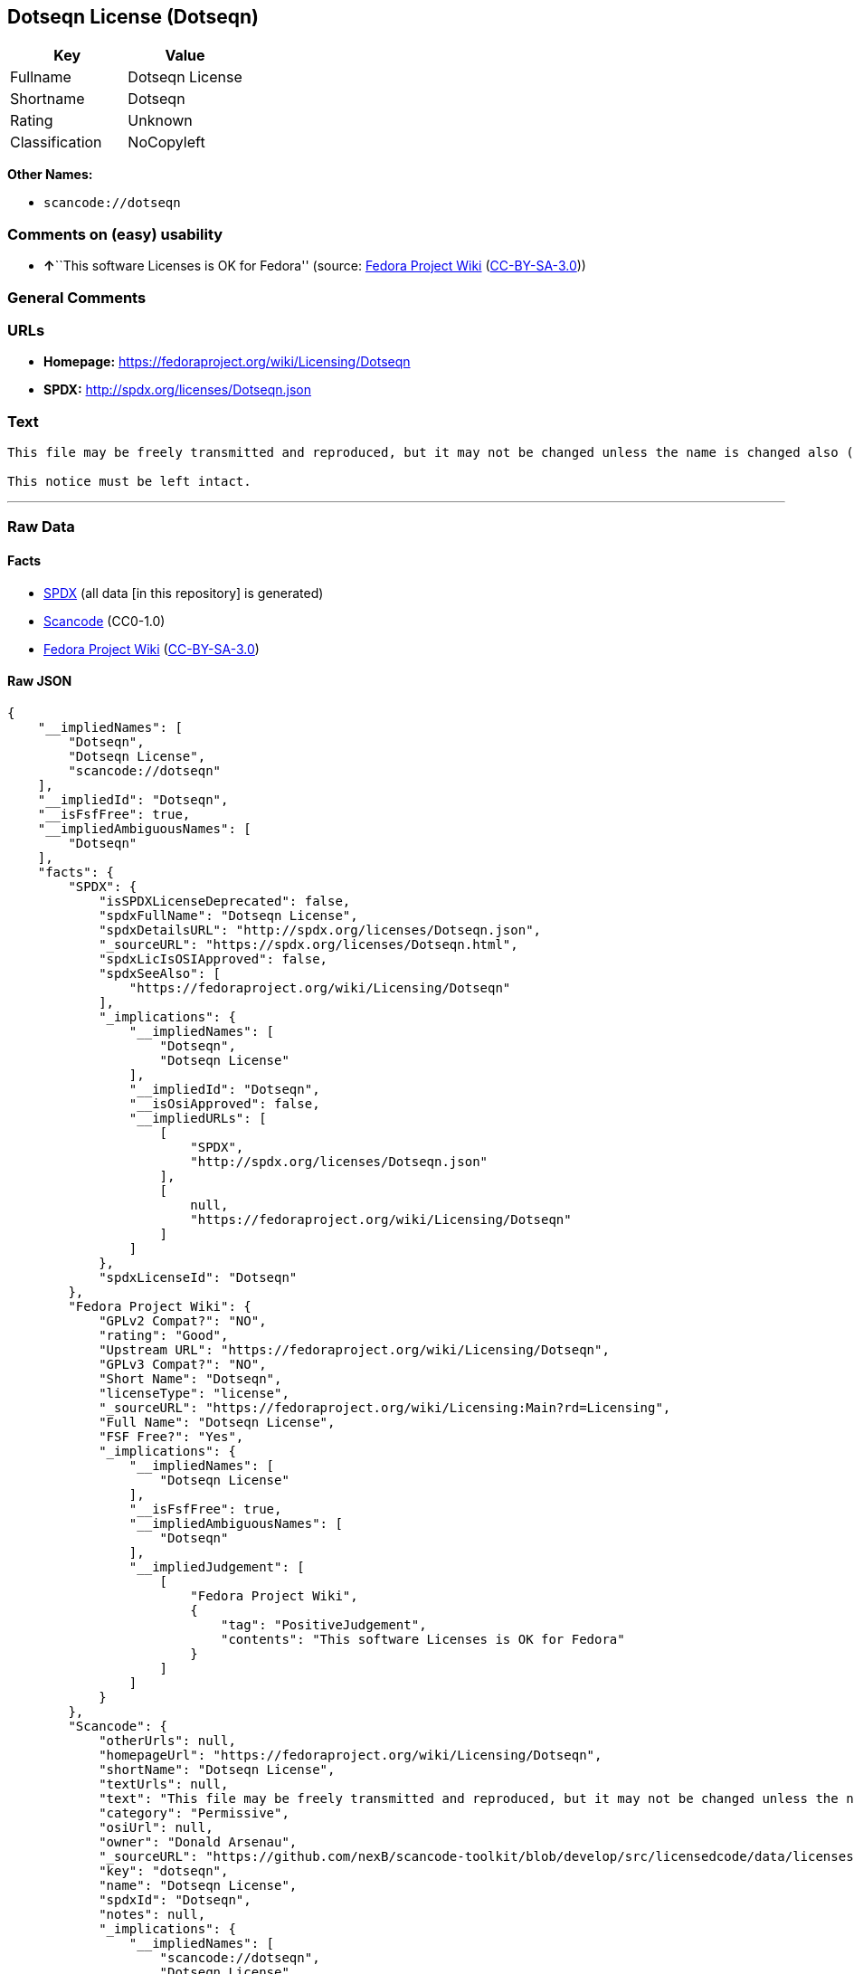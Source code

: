 == Dotseqn License (Dotseqn)

[cols=",",options="header",]
|===
|Key |Value
|Fullname |Dotseqn License
|Shortname |Dotseqn
|Rating |Unknown
|Classification |NoCopyleft
|===

*Other Names:*

* `+scancode://dotseqn+`

=== Comments on (easy) usability

* **↑**``This software Licenses is OK for Fedora'' (source:
https://fedoraproject.org/wiki/Licensing:Main?rd=Licensing[Fedora
Project Wiki]
(https://creativecommons.org/licenses/by-sa/3.0/legalcode[CC-BY-SA-3.0]))

=== General Comments

=== URLs

* *Homepage:* https://fedoraproject.org/wiki/Licensing/Dotseqn
* *SPDX:* http://spdx.org/licenses/Dotseqn.json

=== Text

....
This file may be freely transmitted and reproduced, but it may not be changed unless the name is changed also (except that you may freely change the paper-size option for \documentclass).

This notice must be left intact.
....

'''''

=== Raw Data

==== Facts

* https://spdx.org/licenses/Dotseqn.html[SPDX] (all data [in this
repository] is generated)
* https://github.com/nexB/scancode-toolkit/blob/develop/src/licensedcode/data/licenses/dotseqn.yml[Scancode]
(CC0-1.0)
* https://fedoraproject.org/wiki/Licensing:Main?rd=Licensing[Fedora
Project Wiki]
(https://creativecommons.org/licenses/by-sa/3.0/legalcode[CC-BY-SA-3.0])

==== Raw JSON

....
{
    "__impliedNames": [
        "Dotseqn",
        "Dotseqn License",
        "scancode://dotseqn"
    ],
    "__impliedId": "Dotseqn",
    "__isFsfFree": true,
    "__impliedAmbiguousNames": [
        "Dotseqn"
    ],
    "facts": {
        "SPDX": {
            "isSPDXLicenseDeprecated": false,
            "spdxFullName": "Dotseqn License",
            "spdxDetailsURL": "http://spdx.org/licenses/Dotseqn.json",
            "_sourceURL": "https://spdx.org/licenses/Dotseqn.html",
            "spdxLicIsOSIApproved": false,
            "spdxSeeAlso": [
                "https://fedoraproject.org/wiki/Licensing/Dotseqn"
            ],
            "_implications": {
                "__impliedNames": [
                    "Dotseqn",
                    "Dotseqn License"
                ],
                "__impliedId": "Dotseqn",
                "__isOsiApproved": false,
                "__impliedURLs": [
                    [
                        "SPDX",
                        "http://spdx.org/licenses/Dotseqn.json"
                    ],
                    [
                        null,
                        "https://fedoraproject.org/wiki/Licensing/Dotseqn"
                    ]
                ]
            },
            "spdxLicenseId": "Dotseqn"
        },
        "Fedora Project Wiki": {
            "GPLv2 Compat?": "NO",
            "rating": "Good",
            "Upstream URL": "https://fedoraproject.org/wiki/Licensing/Dotseqn",
            "GPLv3 Compat?": "NO",
            "Short Name": "Dotseqn",
            "licenseType": "license",
            "_sourceURL": "https://fedoraproject.org/wiki/Licensing:Main?rd=Licensing",
            "Full Name": "Dotseqn License",
            "FSF Free?": "Yes",
            "_implications": {
                "__impliedNames": [
                    "Dotseqn License"
                ],
                "__isFsfFree": true,
                "__impliedAmbiguousNames": [
                    "Dotseqn"
                ],
                "__impliedJudgement": [
                    [
                        "Fedora Project Wiki",
                        {
                            "tag": "PositiveJudgement",
                            "contents": "This software Licenses is OK for Fedora"
                        }
                    ]
                ]
            }
        },
        "Scancode": {
            "otherUrls": null,
            "homepageUrl": "https://fedoraproject.org/wiki/Licensing/Dotseqn",
            "shortName": "Dotseqn License",
            "textUrls": null,
            "text": "This file may be freely transmitted and reproduced, but it may not be changed unless the name is changed also (except that you may freely change the paper-size option for \\documentclass).\n\nThis notice must be left intact.",
            "category": "Permissive",
            "osiUrl": null,
            "owner": "Donald Arsenau",
            "_sourceURL": "https://github.com/nexB/scancode-toolkit/blob/develop/src/licensedcode/data/licenses/dotseqn.yml",
            "key": "dotseqn",
            "name": "Dotseqn License",
            "spdxId": "Dotseqn",
            "notes": null,
            "_implications": {
                "__impliedNames": [
                    "scancode://dotseqn",
                    "Dotseqn License",
                    "Dotseqn"
                ],
                "__impliedId": "Dotseqn",
                "__impliedCopyleft": [
                    [
                        "Scancode",
                        "NoCopyleft"
                    ]
                ],
                "__calculatedCopyleft": "NoCopyleft",
                "__impliedText": "This file may be freely transmitted and reproduced, but it may not be changed unless the name is changed also (except that you may freely change the paper-size option for \\documentclass).\n\nThis notice must be left intact.",
                "__impliedURLs": [
                    [
                        "Homepage",
                        "https://fedoraproject.org/wiki/Licensing/Dotseqn"
                    ]
                ]
            }
        }
    },
    "__impliedJudgement": [
        [
            "Fedora Project Wiki",
            {
                "tag": "PositiveJudgement",
                "contents": "This software Licenses is OK for Fedora"
            }
        ]
    ],
    "__impliedCopyleft": [
        [
            "Scancode",
            "NoCopyleft"
        ]
    ],
    "__calculatedCopyleft": "NoCopyleft",
    "__isOsiApproved": false,
    "__impliedText": "This file may be freely transmitted and reproduced, but it may not be changed unless the name is changed also (except that you may freely change the paper-size option for \\documentclass).\n\nThis notice must be left intact.",
    "__impliedURLs": [
        [
            "SPDX",
            "http://spdx.org/licenses/Dotseqn.json"
        ],
        [
            null,
            "https://fedoraproject.org/wiki/Licensing/Dotseqn"
        ],
        [
            "Homepage",
            "https://fedoraproject.org/wiki/Licensing/Dotseqn"
        ]
    ]
}
....

==== Dot Cluster Graph

../dot/Dotseqn.svg